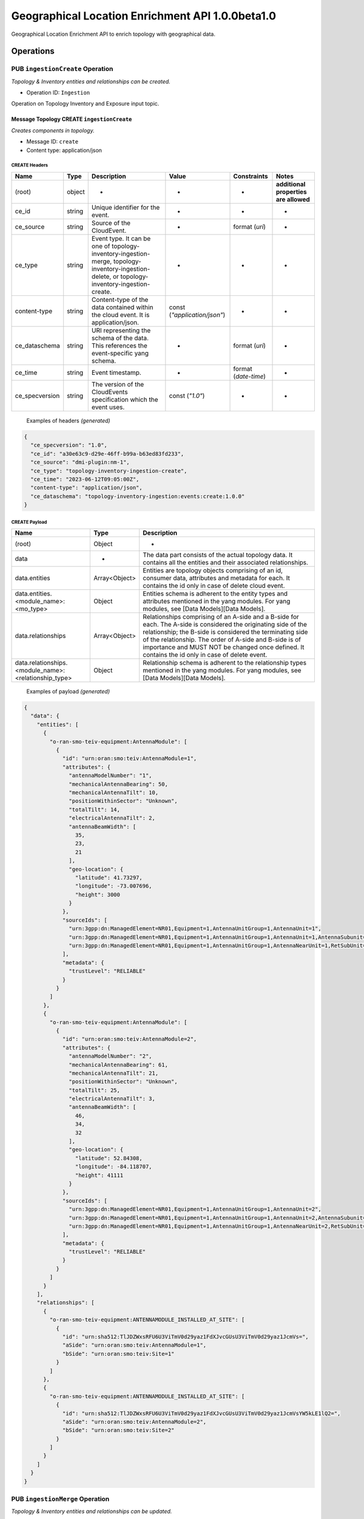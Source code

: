 ..  ============LICENSE_START=======================================================
..  Copyright (C) 2024 Ericsson
..  Modifications Copyright (C) 2024 OpenInfra Foundation Europe
..  ================================================================================
..  Licensed under the Apache License, Version 2.0 (the "License");
..  you may not use this file except in compliance with the License.
..  You may obtain a copy of the License at
..
..        http://www.apache.org/licenses/LICENSE-2.0
..
..  Unless required by applicable law or agreed to in writing, software
..  distributed under the License is distributed on an "AS IS" BASIS,
..  WITHOUT WARRANTIES OR CONDITIONS OF ANY KIND, either express or implied.
..  See the License for the specific language governing permissions and
..  limitations under the License.
..
..  SPDX-License-Identifier: Apache-2.0
..  ============LICENSE_END=========================================================

Geographical Location Enrichment API 1.0.0beta1.0
#################################################

Geographical Location Enrichment API to enrich topology with
geographical data.

Operations
==========

.. _Ingestion Create:

PUB ``ingestionCreate`` Operation
---------------------------------

*Topology & Inventory entities and relationships can be created.*

-  Operation ID: ``Ingestion``

Operation on Topology Inventory and Exposure input topic.

Message Topology CREATE ``ingestionCreate``
~~~~~~~~~~~~~~~~~~~~~~~~~~~~~~~~~~~~~~~~~~~

*Creates components in topology.*

-  Message ID: ``create``
-  Content type: application/json

CREATE Headers
^^^^^^^^^^^^^^

+----------------+--------+-----------------------------------------------------------------------------------------------------------------------------------------------+------------------------------+----------------------+---------------------------------------+
| Name           | Type   | Description                                                                                                                                   | Value                        | Constraints          | Notes                                 |
+================+========+===============================================================================================================================================+==============================+======================+=======================================+
| (root)         | object | -                                                                                                                                             | -                            | -                    | **additional properties are allowed** |
+----------------+--------+-----------------------------------------------------------------------------------------------------------------------------------------------+------------------------------+----------------------+---------------------------------------+
| ce_id          | string | Unique identifier for the event.                                                                                                              | -                            | -                    | -                                     |
+----------------+--------+-----------------------------------------------------------------------------------------------------------------------------------------------+------------------------------+----------------------+---------------------------------------+
| ce_source      | string | Source of the CloudEvent.                                                                                                                     | -                            | format (`uri`)       | -                                     |
+----------------+--------+-----------------------------------------------------------------------------------------------------------------------------------------------+------------------------------+----------------------+---------------------------------------+
| ce_type        | string | Event type. It can be one of topology-inventory-ingestion-merge, topology-inventory-ingestion-delete, or topology-inventory-ingestion-create. | -                            | -                    | -                                     |
+----------------+--------+-----------------------------------------------------------------------------------------------------------------------------------------------+------------------------------+----------------------+---------------------------------------+
| content-type   | string | Content-type of the data contained within the cloud event. It is application/json.                                                            | const (`"application/json"`) | -                    | -                                     |
+----------------+--------+-----------------------------------------------------------------------------------------------------------------------------------------------+------------------------------+----------------------+---------------------------------------+
| ce_dataschema  | string | URI representing the schema of the data. This references the event-specific yang schema.                                                      | -                            | format (`uri`)       | -                                     |
+----------------+--------+-----------------------------------------------------------------------------------------------------------------------------------------------+------------------------------+----------------------+---------------------------------------+
| ce_time        | string | Event timestamp.                                                                                                                              | -                            | format (`date-time`) | -                                     |
+----------------+--------+-----------------------------------------------------------------------------------------------------------------------------------------------+------------------------------+----------------------+---------------------------------------+
| ce_specversion | string | The version of the CloudEvents specification which the event uses.                                                                            | const (`"1.0"`)              | -                    | -                                     |
+----------------+--------+-----------------------------------------------------------------------------------------------------------------------------------------------+------------------------------+----------------------+---------------------------------------+

..

   Examples of headers *(generated)*

.. code:: json

   {
     "ce_specversion": "1.0",
     "ce_id": "a30e63c9-d29e-46ff-b99a-b63ed83fd233",
     "ce_source": "dmi-plugin:nm-1",
     "ce_type": "topology-inventory-ingestion-create",
     "ce_time": "2023-06-12T09:05:00Z",
     "content-type": "application/json",
     "ce_dataschema": "topology-inventory-ingestion:events:create:1.0.0"
   }

CREATE Payload
^^^^^^^^^^^^^^

+------------------------------------------------------------------+---------------+-------------------------------------------------------------------------------------------------------------------------------------------------------------------------------------------------------------------------------------------------------------------------------------------------------------------------------------------+
| Name                                                             | Type          | Description                                                                                                                                                                                                                                                                                                                               |
+==================================================================+===============+===========================================================================================================================================================================================================================================================================================================================================+
| (root)                                                           | Object        | -                                                                                                                                                                                                                                                                                                                                         |
+------------------------------------------------------------------+---------------+-------------------------------------------------------------------------------------------------------------------------------------------------------------------------------------------------------------------------------------------------------------------------------------------------------------------------------------------+
| data                                                             | -             | The data part consists of the actual topology data. It contains all the entities and their associated relationships.                                                                                                                                                                                                                      |
+------------------------------------------------------------------+---------------+-------------------------------------------------------------------------------------------------------------------------------------------------------------------------------------------------------------------------------------------------------------------------------------------------------------------------------------------+
| data.entities                                                    | Array<Object> | Entities are topology objects comprising of an id, consumer data, attributes and metadata for each. It contains the id only in case of delete cloud event.                                                                                                                                                                                |
+------------------------------------------------------------------+---------------+-------------------------------------------------------------------------------------------------------------------------------------------------------------------------------------------------------------------------------------------------------------------------------------------------------------------------------------------+
| data.entities.<module_name>:<mo_type>                            | Object        | Entities schema is adherent to the entity types and attributes mentioned in the yang modules. For yang modules, see [Data Models][Data Models].                                                                                                                                                                                           |
+------------------------------------------------------------------+---------------+-------------------------------------------------------------------------------------------------------------------------------------------------------------------------------------------------------------------------------------------------------------------------------------------------------------------------------------------+
| data.relationships                                               | Array<Object> | Relationships comprising of an A-side and a B-side for each. The A-side is considered the originating side of the relationship; the B-side is considered the terminating side of the relationship. The order of A-side and B-side is of importance and MUST NOT be changed once defined. It contains the id only in case of delete event. |
+------------------------------------------------------------------+---------------+-------------------------------------------------------------------------------------------------------------------------------------------------------------------------------------------------------------------------------------------------------------------------------------------------------------------------------------------+
| data.relationships.<module_name>:<relationship_type>             | Object        | Relationship schema is adherent to the relationship types mentioned in the yang modules. For yang modules, see [Data Models][Data Models].                                                                                                                                                                                                |
+------------------------------------------------------------------+---------------+-------------------------------------------------------------------------------------------------------------------------------------------------------------------------------------------------------------------------------------------------------------------------------------------------------------------------------------------+

   Examples of payload *(generated)*

.. code:: json

   {
     "data": {
       "entities": [
         {
           "o-ran-smo-teiv-equipment:AntennaModule": [
             {
               "id": "urn:oran:smo:teiv:AntennaModule=1",
               "attributes": {
                 "antennaModelNumber": "1",
                 "mechanicalAntennaBearing": 50,
                 "mechanicalAntennaTilt": 10,
                 "positionWithinSector": "Unknown",
                 "totalTilt": 14,
                 "electricalAntennaTilt": 2,
                 "antennaBeamWidth": [
                   35,
                   23,
                   21
                 ],
                 "geo-location": {
                   "latitude": 41.73297,
                   "longitude": -73.007696,
                   "height": 3000
                 }
               },
               "sourceIds": [
                 "urn:3gpp:dn:ManagedElement=NR01,Equipment=1,AntennaUnitGroup=1,AntennaUnit=1",
                 "urn:3gpp:dn:ManagedElement=NR01,Equipment=1,AntennaUnitGroup=1,AntennaUnit=1,AntennaSubunit=1",
                 "urn:3gpp:dn:ManagedElement=NR01,Equipment=1,AntennaUnitGroup=1,AntennaNearUnit=1,RetSubUnit=1"
               ],
               "metadata": {
                 "trustLevel": "RELIABLE"
               }
             }
           ]
         },
         {
           "o-ran-smo-teiv-equipment:AntennaModule": [
             {
               "id": "urn:oran:smo:teiv:AntennaModule=2",
               "attributes": {
                 "antennaModelNumber": "2",
                 "mechanicalAntennaBearing": 61,
                 "mechanicalAntennaTilt": 21,
                 "positionWithinSector": "Unknown",
                 "totalTilt": 25,
                 "electricalAntennaTilt": 3,
                 "antennaBeamWidth": [
                   46,
                   34,
                   32
                 ],
                 "geo-location": {
                   "latitude": 52.84308,
                   "longitude": -84.118707,
                   "height": 41111
                 }
               },
               "sourceIds": [
                 "urn:3gpp:dn:ManagedElement=NR01,Equipment=1,AntennaUnitGroup=1,AntennaUnit=2",
                 "urn:3gpp:dn:ManagedElement=NR01,Equipment=1,AntennaUnitGroup=1,AntennaUnit=2,AntennaSubunit=1",
                 "urn:3gpp:dn:ManagedElement=NR01,Equipment=1,AntennaUnitGroup=1,AntennaNearUnit=2,RetSubUnit=1"
               ],
               "metadata": {
                 "trustLevel": "RELIABLE"
               }
             }
           ]
         }
       ],
       "relationships": [
         {
           "o-ran-smo-teiv-equipment:ANTENNAMODULE_INSTALLED_AT_SITE": [
             {
               "id": "urn:sha512:TlJDZWxsRFU6U3ViTmV0d29yaz1FdXJvcGUsU3ViTmV0d29yaz1JcmVs=",
               "aSide": "urn:oran:smo:teiv:AntennaModule=1",
               "bSide": "urn:oran:smo:teiv:Site=1"
             }
           ]
         },
         {
           "o-ran-smo-teiv-equipment:ANTENNAMODULE_INSTALLED_AT_SITE": [
             {
               "id": "urn:sha512:TlJDZWxsRFU6U3ViTmV0d29yaz1FdXJvcGUsU3ViTmV0d29yaz1JcmVsYW5kLE1lQ2=",
               "aSide": "urn:oran:smo:teiv:AntennaModule=2",
               "bSide": "urn:oran:smo:teiv:Site=2"
             }
           ]
         }
       ]
     }
   }

.. _Ingestion Merge:

PUB ``ingestionMerge`` Operation
--------------------------------

*Topology & Inventory entities and relationships can be updated.*

-  Operation ID: ``Ingestion``

Operation on Topology Inventory and Exposure input topic.

Message Topology MERGE ``ingestionMerge``
~~~~~~~~~~~~~~~~~~~~~~~~~~~~~~~~~~~~~~~~~

*Updates components in topology.*

-  Message ID: ``merge``
-  Content type: application/json

MERGE Headers
^^^^^^^^^^^^^

+----------------+--------+-----------------------------------------------------------------------------------------------------------------------------------------------+------------------------------+----------------------+---------------------------------------+
| Name           | Type   | Description                                                                                                                                   | Value                        | Constraints          | Notes                                 |
+================+========+===============================================================================================================================================+==============================+======================+=======================================+
| (root)         | object | -                                                                                                                                             | -                            | -                    | **additional properties are allowed** |
+----------------+--------+-----------------------------------------------------------------------------------------------------------------------------------------------+------------------------------+----------------------+---------------------------------------+
| ce_id          | string | Unique identifier for the event.                                                                                                              | -                            | -                    | -                                     |
+----------------+--------+-----------------------------------------------------------------------------------------------------------------------------------------------+------------------------------+----------------------+---------------------------------------+
| ce_source      | string | Source of the CloudEvent.                                                                                                                     | -                            | format (`uri`)       | -                                     |
+----------------+--------+-----------------------------------------------------------------------------------------------------------------------------------------------+------------------------------+----------------------+---------------------------------------+
| ce_type        | string | Event type. It can be one of topology-inventory-ingestion-merge, topology-inventory-ingestion-delete, or topology-inventory-ingestion-create. | -                            | -                    | -                                     |
+----------------+--------+-----------------------------------------------------------------------------------------------------------------------------------------------+------------------------------+----------------------+---------------------------------------+
| content-type   | string | Content-type of the data contained within the cloud event. It is application/json.                                                            | const (`"application/json"`) | -                    | -                                     |
+----------------+--------+-----------------------------------------------------------------------------------------------------------------------------------------------+------------------------------+----------------------+---------------------------------------+
| ce_dataschema  | string | URI representing the schema of the data. This references the event-specific yang schema.                                                      | -                            | format (`uri`)       | -                                     |
+----------------+--------+-----------------------------------------------------------------------------------------------------------------------------------------------+------------------------------+----------------------+---------------------------------------+
| ce_time        | string | Event timestamp.                                                                                                                              | -                            | format (`date-time`) | -                                     |
+----------------+--------+-----------------------------------------------------------------------------------------------------------------------------------------------+------------------------------+----------------------+---------------------------------------+
| ce_specversion | string | The version of the CloudEvents specification which the event uses.                                                                            | const (`"1.0"`)              | -                    | -                                     |
+----------------+--------+-----------------------------------------------------------------------------------------------------------------------------------------------+------------------------------+----------------------+---------------------------------------+

..

   Examples of headers *(generated)*

.. code:: json


   {
     "ce_specversion": "1.0",
     "ce_id": "a30e63c9-d29e-46ff-b99a-b63ed83fd234",
     "ce_source": "dmi-plugin:nm-1",
     "ce_type": "topology-inventory-ingestion-merge",
     "ce_time": "2023-06-12T09:05:00Z",
     "content-type": "application/json",
     "ce_dataschema": "topology-inventory-ingestion:events:merge:1.0.0"
   }

MERGE Payload
^^^^^^^^^^^^^

+------------------------------------------------------------------+---------------+-------------------------------------------------------------------------------------------------------------------------------------------------------------------------------------------------------------------------------------------------------------------------------------------------------------------------------------------+
| Name                                                             | Type          | Description                                                                                                                                                                                                                                                                                                                               |
+==================================================================+===============+===========================================================================================================================================================================================================================================================================================================================================+
| (root)                                                           | Object        | -                                                                                                                                                                                                                                                                                                                                         |
+------------------------------------------------------------------+---------------+-------------------------------------------------------------------------------------------------------------------------------------------------------------------------------------------------------------------------------------------------------------------------------------------------------------------------------------------+
| data                                                             | -             | The data part consists of the actual topology data. It contains all the entities and their associated relationships.                                                                                                                                                                                                                      |
+------------------------------------------------------------------+---------------+-------------------------------------------------------------------------------------------------------------------------------------------------------------------------------------------------------------------------------------------------------------------------------------------------------------------------------------------+
| data.entities                                                    | Array<Object> | Entities are topology objects comprising of an id, consumer data, attributes and metadata for each. It contains the id only in case of delete cloud event.                                                                                                                                                                                |
+------------------------------------------------------------------+---------------+-------------------------------------------------------------------------------------------------------------------------------------------------------------------------------------------------------------------------------------------------------------------------------------------------------------------------------------------+
| data.entities.<module_name>:<mo_type>                            | Object        | Entities schema is adherent to the entity types and attributes mentioned in the yang modules. For yang modules, see [Data Models][Data Models].                                                                                                                                                                                           |
+------------------------------------------------------------------+---------------+-------------------------------------------------------------------------------------------------------------------------------------------------------------------------------------------------------------------------------------------------------------------------------------------------------------------------------------------+
| data.relationships                                               | Array<Object> | Relationships comprising of an A-side and a B-side for each. The A-side is considered the originating side of the relationship; the B-side is considered the terminating side of the relationship. The order of A-side and B-side is of importance and MUST NOT be changed once defined. It contains the id only in case of delete event. |
+------------------------------------------------------------------+---------------+-------------------------------------------------------------------------------------------------------------------------------------------------------------------------------------------------------------------------------------------------------------------------------------------------------------------------------------------+
| data.relationships.<module_name>:<relationship_type>             | Object        | Relationship schema is adherent to the relationship types mentioned in the yang modules. For yang modules, see [Data Models][Data Models].                                                                                                                                                                                                |
+------------------------------------------------------------------+---------------+-------------------------------------------------------------------------------------------------------------------------------------------------------------------------------------------------------------------------------------------------------------------------------------------------------------------------------------------+

..

   Examples of payload *(generated)*

.. code:: json

   {
     "data": {
       "entities": [
         {
           "o-ran-smo-teiv-equipment:AntennaModule": [
             {
               "id": "urn:oran:smo:teiv:AntennaModule=1",
               "attributes": {
                 "antennaModelNumber": "1",
                 "mechanicalAntennaBearing": 50,
                 "mechanicalAntennaTilt": 10,
                 "positionWithinSector": "Unknown",
                 "totalTilt": 14,
                 "electricalAntennaTilt": 2,
                 "antennaBeamWidth": [
                   35,
                   23,
                   21
                 ],
                 "geo-location": {
                   "latitude": 41.73297,
                   "longitude": -73.007696,
                   "height": 3000
                 }
               },
               "sourceIds": [
                 "urn:3gpp:dn:ManagedElement=NR01,Equipment=1,AntennaUnitGroup=1,AntennaUnit=1",
                 "urn:3gpp:dn:ManagedElement=NR01,Equipment=1,AntennaUnitGroup=1,AntennaUnit=1,AntennaSubunit=1",
                 "urn:3gpp:dn:ManagedElement=NR01,Equipment=1,AntennaUnitGroup=1,AntennaNearUnit=1,RetSubUnit=1"
               ],
               "metadata": {
                 "trustLevel": "RELIABLE"
               }
             }
           ]
         },
         {
           "o-ran-smo-teiv-equipment:AntennaModule": [
             {
               "id": "urn:oran:smo:teiv:AntennaModule=2",
               "attributes": {
                 "antennaModelNumber": "2",
                 "mechanicalAntennaBearing": 61,
                 "mechanicalAntennaTilt": 21,
                 "positionWithinSector": "Unknown",
                 "totalTilt": 25,
                 "electricalAntennaTilt": 3,
                 "antennaBeamWidth": [
                   46,
                   34,
                   32
                 ],
                 "geo-location": {
                   "latitude": 52.84308,
                   "longitude": -84.118707,
                   "height": 41111
                 }
               },
               "sourceIds": [
                 "urn:3gpp:dn:ManagedElement=NR01,Equipment=1,AntennaUnitGroup=1,AntennaUnit=2",
                 "urn:3gpp:dn:ManagedElement=NR01,Equipment=1,AntennaUnitGroup=1,AntennaUnit=2,AntennaSubunit=1",
                 "urn:3gpp:dn:ManagedElement=NR01,Equipment=1,AntennaUnitGroup=1,AntennaNearUnit=2,RetSubUnit=1"
               ],
               "metadata": {
                 "trustLevel": "RELIABLE"
               }
             }
           ]
         }
       ],
       "relationships": [
         {
           "o-ran-smo-teiv-equipment:ANTENNAMODULE_INSTALLED_AT_SITE": [
             {
               "id": "urn:sha512:TlJDZWxsRFU6U3ViTmV0d29yaz1FdXJvcGUsU3ViTmV0d29yaz1JcmVs=",
               "aSide": "urn:oran:smo:teiv:AntennaModule=1",
               "bSide": "urn:oran:smo:teiv:Site=1"
             }
           ]
         },
         {
           "o-ran-smo-teiv-equipment:ANTENNAMODULE_INSTALLED_AT_SITE": [
             {
               "id": "urn:sha512:TlJDZWxsRFU6U3ViTmV0d29yaz1FdXJvcGUsU3ViTmV0d29yaz1JcmVsYW5kLE1lQ2=",
               "aSide": "urn:oran:smo:teiv:AntennaModule=2",
               "bSide": "urn:oran:smo:teiv:Site=2"
             }
           ]
         }
       ]
     }
   }

.. _Ingestion Delete:

PUB ``ingestionDelete`` Operation
---------------------------------

*Topology & Inventory entities and relationships can be deleted.*

-  Operation ID: ``Ingestion``

Operation on Topology Inventory and Exposure input topic.

Message Topology DELETE ``ingestionDelete``
~~~~~~~~~~~~~~~~~~~~~~~~~~~~~~~~~~~~~~~~~~~

*Deletes components in topology.*

-  Message ID: ``delete``
-  Content type: application/json

DELETE Headers
^^^^^^^^^^^^^^

+----------------+--------+-----------------------------------------------------------------------------------------------------------------------------------------------+------------------------------+----------------------+---------------------------------------+
| Name           | Type   | Description                                                                                                                                   | Value                        | Constraints          | Notes                                 |
+================+========+===============================================================================================================================================+==============================+======================+=======================================+
| (root)         | object | -                                                                                                                                             | -                            | -                    | **additional properties are allowed** |
+----------------+--------+-----------------------------------------------------------------------------------------------------------------------------------------------+------------------------------+----------------------+---------------------------------------+
| ce_id          | string | Unique identifier for the event.                                                                                                              | -                            | -                    | -                                     |
+----------------+--------+-----------------------------------------------------------------------------------------------------------------------------------------------+------------------------------+----------------------+---------------------------------------+
| ce_source      | string | Source of the CloudEvent.                                                                                                                     | -                            | format (`uri`)       | -                                     |
+----------------+--------+-----------------------------------------------------------------------------------------------------------------------------------------------+------------------------------+----------------------+---------------------------------------+
| ce_type        | string | Event type. It can be one of topology-inventory-ingestion-merge, topology-inventory-ingestion-delete, or topology-inventory-ingestion-create. | -                            | -                    | -                                     |
+----------------+--------+-----------------------------------------------------------------------------------------------------------------------------------------------+------------------------------+----------------------+---------------------------------------+
| content-type   | string | Content-type of the data contained within the cloud event. It is application/json.                                                            | const (`"application/json"`) | -                    | -                                     |
+----------------+--------+-----------------------------------------------------------------------------------------------------------------------------------------------+------------------------------+----------------------+---------------------------------------+
| ce_dataschema  | string | URI representing the schema of the data. This references the event-specific yang schema.                                                      | -                            | format (`uri`)       | -                                     |
+----------------+--------+-----------------------------------------------------------------------------------------------------------------------------------------------+------------------------------+----------------------+---------------------------------------+
| ce_time        | string | Event timestamp.                                                                                                                              | -                            | format (`date-time`) | -                                     |
+----------------+--------+-----------------------------------------------------------------------------------------------------------------------------------------------+------------------------------+----------------------+---------------------------------------+
| ce_specversion | string | The version of the CloudEvents specification which the event uses.                                                                            | const (`"1.0"`)              | -                    | -                                     |
+----------------+--------+-----------------------------------------------------------------------------------------------------------------------------------------------+------------------------------+----------------------+---------------------------------------+

..

   Examples of headers *(generated)*

.. code:: json

   {
     "ce_specversion": "1.0",
     "ce_id": "a30e63c9-d29e-46ff-b99a-b63ed83fd235",
     "ce_source": "dmi-plugin:nm-1",
     "ce_type": "topology-inventory-ingestion-delete",
     "ce_time": "2023-06-12T09:05:00Z",
     "content-type": "application/json",
     "ce_dataschema": "topology-inventory-ingestion:events:delete:1.0.0"
   }

DELETE Payload
^^^^^^^^^^^^^^

+------------------------------------------------------------------+---------------+-------------------------------------------------------------------------------------------------------------------------------------------------------------------------------------------------------------------------------------------------------------------------------------------------------------------------------------------+
| Name                                                             | Type          | Description                                                                                                                                                                                                                                                                                                                               |
+==================================================================+===============+===========================================================================================================================================================================================================================================================================================================================================+
| (root)                                                           | Object        | -                                                                                                                                                                                                                                                                                                                                         |
+------------------------------------------------------------------+---------------+-------------------------------------------------------------------------------------------------------------------------------------------------------------------------------------------------------------------------------------------------------------------------------------------------------------------------------------------+
| data                                                             | -             | The data part consists of the actual topology data. It contains all the entities and their associated relationships.                                                                                                                                                                                                                      |
+------------------------------------------------------------------+---------------+-------------------------------------------------------------------------------------------------------------------------------------------------------------------------------------------------------------------------------------------------------------------------------------------------------------------------------------------+
| data.entities                                                    | Array<Object> | Entities are topology objects comprising of an id, consumer data, attributes and metadata for each. It contains the id only in case of delete cloud event.                                                                                                                                                                                |
+------------------------------------------------------------------+---------------+-------------------------------------------------------------------------------------------------------------------------------------------------------------------------------------------------------------------------------------------------------------------------------------------------------------------------------------------+
| data.entities.<module_name>:<mo_type>                            | Object        | Entities schema is adherent to the entity types and attributes mentioned in the yang modules. For yang modules, see [Data Models][Data Models].                                                                                                                                                                                           |
+------------------------------------------------------------------+---------------+-------------------------------------------------------------------------------------------------------------------------------------------------------------------------------------------------------------------------------------------------------------------------------------------------------------------------------------------+
| data.relationships                                               | Array<Object> | Relationships comprising of an A-side and a B-side for each. The A-side is considered the originating side of the relationship; the B-side is considered the terminating side of the relationship. The order of A-side and B-side is of importance and MUST NOT be changed once defined. It contains the id only in case of delete event. |
+------------------------------------------------------------------+---------------+-------------------------------------------------------------------------------------------------------------------------------------------------------------------------------------------------------------------------------------------------------------------------------------------------------------------------------------------+
| data.relationships.<module_name>:<relationship_type>             | Object        | Relationship schema is adherent to the relationship types mentioned in the yang modules. For yang modules, see [Data Models][Data Models].                                                                                                                                                                                                |
+------------------------------------------------------------------+---------------+-------------------------------------------------------------------------------------------------------------------------------------------------------------------------------------------------------------------------------------------------------------------------------------------------------------------------------------------+

..

   Examples of payload *(generated)*

.. code:: json

   {
     "data": {
       "entities": [
         {
           "o-ran-smo-teiv-equipment:AntennaModule": [
             {
               "id": "urn:oran:smo:teiv:AntennaModule=1"
             }
           ]
         },
         {
           "o-ran-smo-teiv-equipment:AntennaModule": [
             {
               "id": "urn:oran:smo:teiv:AntennaModule=2"
             }
           ]
         }
       ],
       "relationships": [
         {
           "o-ran-smo-teiv-equipment:ANTENNAMODULE_INSTALLED_AT_SITE": [
             {
               "id": "urn:sha512:TlJDZWxsRFU6U3ViTmV0d29yaz1FdXJvcGUsU3ViTmV0d29yaz1JcmVs="
             }
           ]
         },
         {
           "o-ran-smo-teiv-equipment:ANTENNAMODULE_INSTALLED_AT_SITE": [
             {
               "id": "urn:sha512:TlJDZWxsRFU6U3ViTmV0d29yaz1FdXJvcGUsU3ViTmV0d29yaz1JcmVsYW5kLE1lQ2="
             }
           ]
         }
       ]
     }
   }
